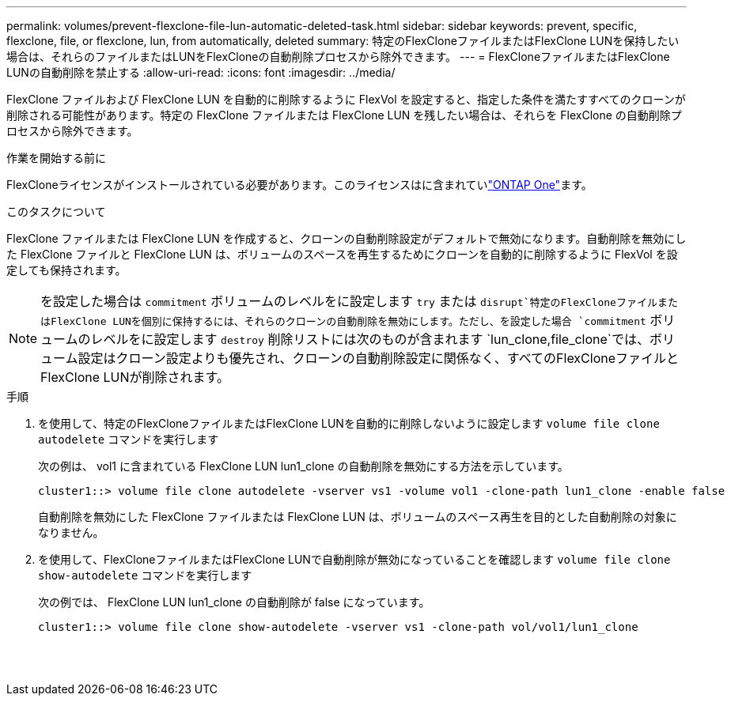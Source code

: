 ---
permalink: volumes/prevent-flexclone-file-lun-automatic-deleted-task.html 
sidebar: sidebar 
keywords: prevent, specific, flexclone, file, or flexclone, lun, from automatically, deleted 
summary: 特定のFlexCloneファイルまたはFlexClone LUNを保持したい場合は、それらのファイルまたはLUNをFlexCloneの自動削除プロセスから除外できます。 
---
= FlexCloneファイルまたはFlexClone LUNの自動削除を禁止する
:allow-uri-read: 
:icons: font
:imagesdir: ../media/


[role="lead"]
FlexClone ファイルおよび FlexClone LUN を自動的に削除するように FlexVol を設定すると、指定した条件を満たすすべてのクローンが削除される可能性があります。特定の FlexClone ファイルまたは FlexClone LUN を残したい場合は、それらを FlexClone の自動削除プロセスから除外できます。

.作業を開始する前に
FlexCloneライセンスがインストールされている必要があります。このライセンスはに含まれていlink:../system-admin/manage-licenses-concept.html#licenses-included-with-ontap-one["ONTAP One"]ます。

.このタスクについて
FlexClone ファイルまたは FlexClone LUN を作成すると、クローンの自動削除設定がデフォルトで無効になります。自動削除を無効にした FlexClone ファイルと FlexClone LUN は、ボリュームのスペースを再生するためにクローンを自動的に削除するように FlexVol を設定しても保持されます。

[NOTE]
====
を設定した場合は `commitment` ボリュームのレベルをに設定します `try` または `disrupt`特定のFlexCloneファイルまたはFlexClone LUNを個別に保持するには、それらのクローンの自動削除を無効にします。ただし、を設定した場合 `commitment` ボリュームのレベルをに設定します `destroy` 削除リストには次のものが含まれます `lun_clone,file_clone`では、ボリューム設定はクローン設定よりも優先され、クローンの自動削除設定に関係なく、すべてのFlexCloneファイルとFlexClone LUNが削除されます。

====
.手順
. を使用して、特定のFlexCloneファイルまたはFlexClone LUNを自動的に削除しないように設定します `volume file clone autodelete` コマンドを実行します
+
次の例は、 vol1 に含まれている FlexClone LUN lun1_clone の自動削除を無効にする方法を示しています。

+
[listing]
----
cluster1::> volume file clone autodelete -vserver vs1 -volume vol1 -clone-path lun1_clone -enable false
----
+
自動削除を無効にした FlexClone ファイルまたは FlexClone LUN は、ボリュームのスペース再生を目的とした自動削除の対象になりません。

. を使用して、FlexCloneファイルまたはFlexClone LUNで自動削除が無効になっていることを確認します `volume file clone show-autodelete` コマンドを実行します
+
次の例では、 FlexClone LUN lun1_clone の自動削除が false になっています。

+
[listing]
----
cluster1::> volume file clone show-autodelete -vserver vs1 -clone-path vol/vol1/lun1_clone
															Vserver Name: vs1
															Clone Path: vol/vol1/lun1_clone
															Autodelete Enabled: false
----

